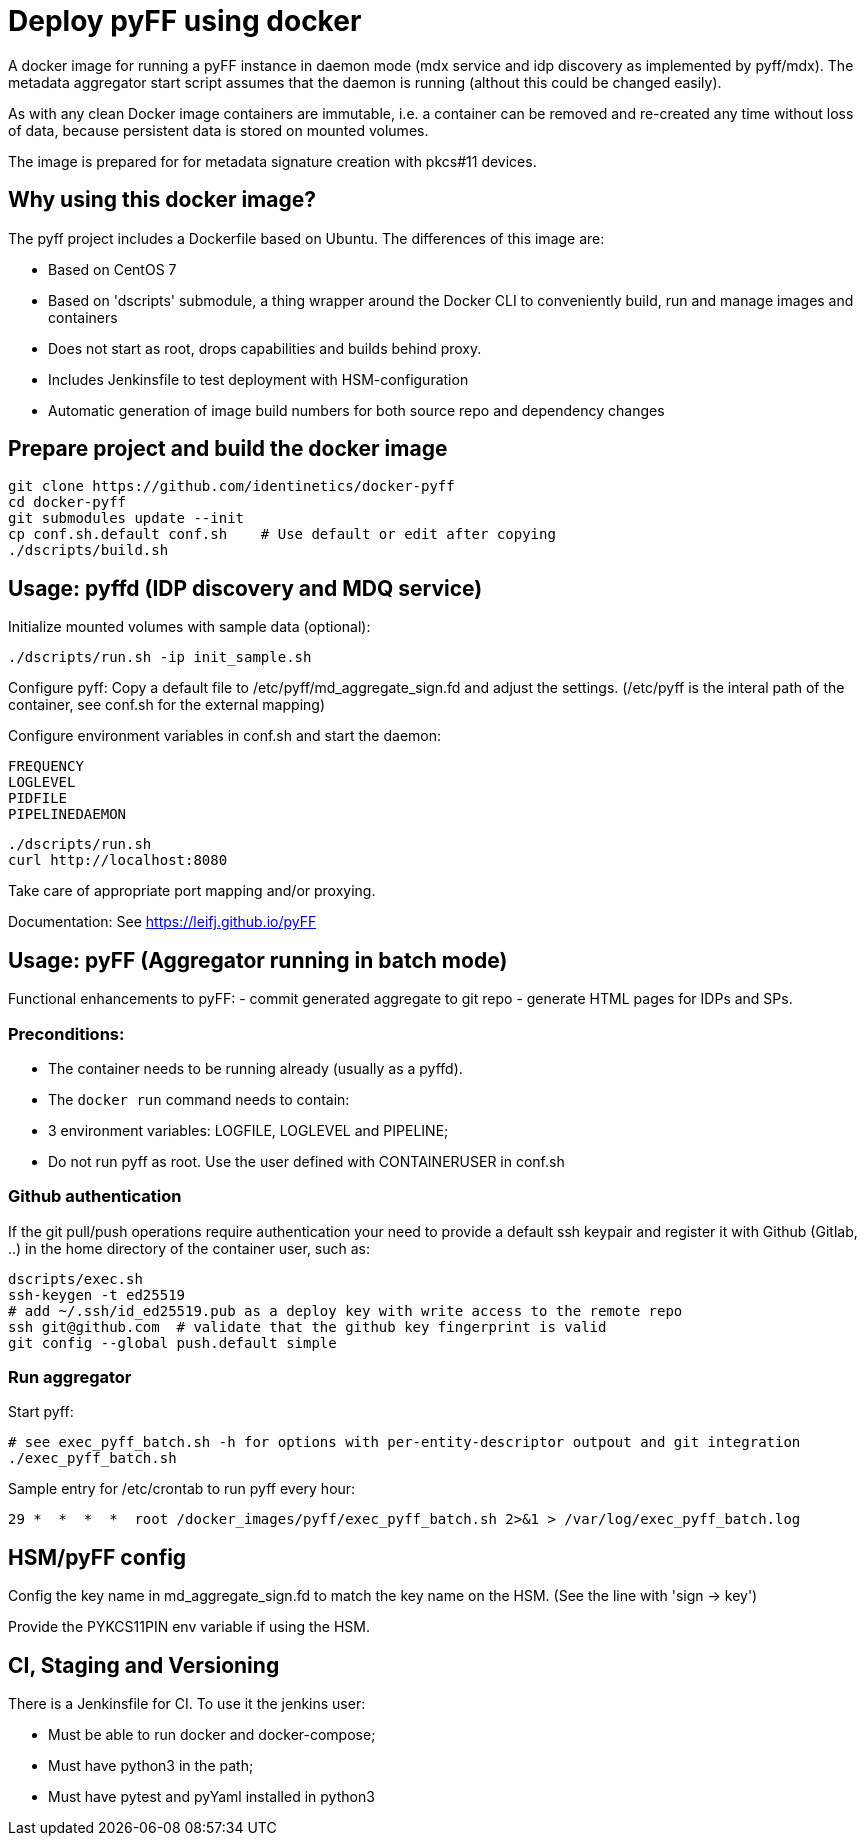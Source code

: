 # Deploy pyFF using docker

A docker image for running a pyFF instance in daemon mode (mdx service and idp discovery as implemented by pyff/mdx).
The metadata aggregator start script assumes that the daemon is running (althout this could be changed easily).

As with any clean Docker image containers are immutable, i.e. a container can be removed and re-created
any time without loss of data, because persistent data is stored on mounted volumes.

The image is prepared for for metadata signature creation with pkcs#11 devices.

## Why using this docker image?

The pyff project includes a Dockerfile based on Ubuntu. The differences of this image are:

- Based on CentOS 7
- Based on 'dscripts' submodule, a thing wrapper around the Docker CLI to conveniently build, run and manage images and containers
- Does not start as root, drops capabilities and builds behind proxy. 
- Includes Jenkinsfile to test deployment with HSM-configuration
- Automatic generation of image build numbers for both source repo and dependency changes

## Prepare project and build the docker image

    git clone https://github.com/identinetics/docker-pyff
    cd docker-pyff
    git submodules update --init
    cp conf.sh.default conf.sh    # Use default or edit after copying
    ./dscripts/build.sh

## Usage: pyffd (IDP discovery and MDQ service)

Initialize mounted volumes with sample data (optional):
    
    ./dscripts/run.sh -ip init_sample.sh

Configure pyff: 
    Copy a default file to /etc/pyff/md_aggregate_sign.fd and adjust the settings.
    (/etc/pyff is the interal path of the container, see conf.sh for the external mapping)


Configure environment variables in conf.sh and start the daemon:

    FREQUENCY
    LOGLEVEL 
    PIDFILE
    PIPELINEDAEMON

    ./dscripts/run.sh
    curl http://localhost:8080
    
Take care of appropriate port mapping and/or proxying.

Documentation: See https://leifj.github.io/pyFF


## Usage: pyFF (Aggregator running in batch mode)

Functional enhancements to pyFF:
- commit generated aggregate to git repo
- generate HTML pages for IDPs and SPs.

### Preconditions: 
* The container needs to be running already (usually as a pyffd). 
* The `docker run` command needs to contain:
    * 3 environment variables: LOGFILE, LOGLEVEL and PIPELINE;
    * Do not run pyff as root. Use the user defined with CONTAINERUSER in conf.sh

### Github authentication
If the git pull/push operations require authentication your need to provide a default ssh keypair
and register it with Github (Gitlab, ..) in the home directory of the container user, such as:

    dscripts/exec.sh
    ssh-keygen -t ed25519
    # add ~/.ssh/id_ed25519.pub as a deploy key with write access to the remote repo
    ssh git@github.com  # validate that the github key fingerprint is valid
    git config --global push.default simple
     
### Run aggregator

Start pyff:
 
    # see exec_pyff_batch.sh -h for options with per-entity-descriptor outpout and git integration
    ./exec_pyff_batch.sh

Sample entry for /etc/crontab to run pyff every hour:

    29 *  *  *  *  root /docker_images/pyff/exec_pyff_batch.sh 2>&1 > /var/log/exec_pyff_batch.log
   
    
## HSM/pyFF config

Config the key name in md_aggregate_sign.fd to match the key name on the HSM.
(See the line with 'sign -> key')

Provide the PYKCS11PIN env variable if using the HSM.

## CI, Staging and Versioning

There is a Jenkinsfile for CI. To use it the jenkins user:

 * Must be able to run docker and docker-compose;
 * Must have python3 in the path;
 * Must have pytest and pyYaml installed in python3

